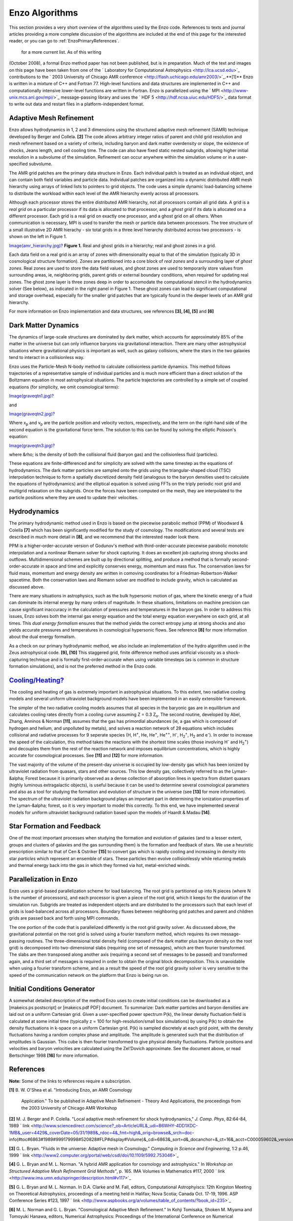 Enzo Algorithms
===============

This section provides a very short overview of the algorithms used by the Enzo
code. References to texts and journal articles providing a more complete
discussion of the algorithms are included at the end of this page for the
interested reader, or you can go to :ref:`EnzoPrimaryReferences`.
 for a more current list. As of this writing
(October 2008), a formal Enzo method paper has not been published, but is in
preparation. Much of the text and images on this page have been taken from one
of the ` Laboratory for Computational Astrophysics <http://lca.ucsd.edu>`_
contributions to the ` 2003 University of Chicago AMR conference
<http://flash.uchicago.edu/amr2003/>`_.**[1]** Enzo is written in a mixture of
C++ and Fortran 77. High-level functions and data structures are implemented in
C++ and computationally intensive lower-level functions are written in Fortran.
Enzo is parallelized using the ` MPI <http://www-unix.mcs.anl.gov/mpi/>`_
message-passing library and uses the ` HDF 5 <http://hdf.ncsa.uiuc.edu/HDF5/>`_
data format to write out data and restart files in a platform-independent
format.

Adaptive Mesh Refinement
------------------------

Enzo allows hydrodynamics in 1, 2 and 3 dimensions using the structured
adaptive mesh refinement (SAMR) technique developed by Berger and Collela.
**[2]** The code allows arbitrary integer ratios of parent and child grid
resolution and mesh refinement based on a variety of criteria, including baryon
and dark matter overdensity or slope, the existence of shocks, Jeans length,
and cell cooling time. The code can also have fixed static nested subgrids,
allowing higher initial resolution in a subvolume of the simulation. Refinement
can occur anywhere within the simulation volume or in a user-specified
subvolume.

The AMR grid patches are the primary data structure in Enzo. Each individual
patch is treated as an individual object, and can contain both field variables
and particle data. Individual patches are organized into a dynamic distributed
AMR mesh hierarchy using arrays of linked lists to pointers to grid objects.
The code uses a simple dynamic load-balancing scheme to distribute the workload
within each level of the AMR hierarchy evenly across all processors.

Although each processor stores the entire distributed AMR hierarchy, not all
processors contain all grid data. A grid is a *real grid* on a particular
processor if its data is allocated to that processor, and a *ghost grid* if its
data is allocated on a different processor.  Each grid is a real grid on
exactly one processor, and a ghost grid on all others.  When communication is
necessary, MPI is used to transfer the mesh or particle data between
processors. The tree structure of a small illustrative 2D AMR hierachy - six
total grids in a three level hierarchy distributed across two processors - is
shown on the left in Figure 1.

`Image(amr\_hierarchy.jpg)? </wiki/Image(amr_hierarchy.jpg)>`_ **Figure 1.**
Real and ghost grids in a hierarchy; real and ghost zones in a grid.

Each data field on a real grid is an array of zones with dimensionality equal
to that of the simulation (typically 3D in cosmological structure formation).
Zones are partitioned into a core block of *real zones* and a surrounding layer
of *ghost zones*. Real zones are used to store the data field values, and ghost
zones are used to temporarily store values from surrounding areas, ie,
neighboring grids, parent grids or external boundary conditions, when required
for updating real zones.  The ghost zone layer is three zones deep in order to
accomodate the computational stencil in the hydrodynamics solver (See below),
as indicated in the right panel in Figure 1. These ghost zones can lead to
significant computational and storage overhead, especially for the smaller grid
patches that are typically found in the deeper levels of an AMR grid hierarchy.

For more information on Enzo implementation and data structures, see references
**[3], [4], [5]** and **[6]**

Dark Matter Dynamics
--------------------

The dynamics of large-scale structures are dominated by dark matter, which
accounts for approximately 85% of the matter in the universe but can only
influence baryons via gravitational interaction.  There are many other
astrophysical situations where gravitational physics is important as well, such
as galaxy collisions, where the stars in the two galaxies tend to interact in a
collisionless way.

Enzo uses the Particle-Mesh N-body method to calculate collisionless particle
dynamics. This method follows trajectories of a representative sample of
individual particles and is much more efficient than a direct solution of the
Boltzmann equation in most astrophysical situations.  The particle trajectories
are controlled by a simple set of coupled equations (for simplicity, we omit
cosmological terms):

`Image(graveqtn1.jpg)? </wiki/Image(graveqtn1.jpg)>`_

and

`Image(graveqtn2.jpg)? </wiki/Image(graveqtn2.jpg)>`_

Where x\ :sub:`p`\  and v\ :sub:`p`\  are the particle position and velocity
vectors, respectively, and the term on the right-hand side of the second
equation is the gravitational force term. The solution to this can be found by
solving the elliptic Poisson's equation:

`Image(graveqtn3.jpg)? </wiki/Image(graveqtn3.jpg)>`_

where &rho; is the density of both the collisional fluid (baryon gas) and the
collisionless fluid (particles).

These equations are finite-differenced and for simplicity are solved with the
same timestep as the equations of hydrodynamics.  The dark matter particles are
sampled onto the grids using the triangular-shaped cloud (TSC) interpolation
technique to form a spatially discretized density field (analogous to the
baryon densities used to calculate the equations of hydrodynamics) and the
elliptical equation is solved using FFTs on the triply periodic root grid and
multigrid relaxation on the subgrids.  Once the forces have been computed on
the mesh, they are interpolated to the particle positions where they are used
to update their velocities.

Hydrodynamics
-------------

The primary hydrodynamic method used in Enzo is based on the piecewise
parabolic method (PPM) of Woodward & Colella **[7]** which has been
significantly modified for the study of cosmology.  The modifications and
several tests are described in much more detail in **[8]**, and we recommend
that the interested reader look there.

PPM is a higher-order-accurate version of Godunov's method with
third-order-accurate piecewise parabolic monotolic interpolation and a
nonlinear Riemann solver for shock capturing. It does an excellent job
capturing strong shocks and outflows. Multidimensional schemes are built up by
directional splitting, and produce a method that is formally
second-order-accurate in space and time and explicitly conserves energy,
momentum and mass flux. The conservation laws for fluid mass, momentum and
energy density are written in comoving coordinates for a
Friedman-Robertson-Walker spacetime. Both the conservation laws and Riemann
solver are modified to include gravity, which is calculated as discussed above.

There are many situations in astrophysics, such as the bulk hypersonic motion
of gas, where the kinetic energy of a fluid can dominate its internal energy by
many orders of magnitude. In these situations, limitations on machine precision
can cause significant inaccuracy in the calculation of pressures and
temperatures in the baryon gas. In order to address this issues, Enzo solves
both the internal gas energy equation and the total energy equation everywhere
on each grid, at all times. This *dual energy formalism* ensures that the
method yields the correct entropy jump at strong shocks and also yields
accurate pressures and temperatures in cosmological hypersonic flows. See
reference **[8]** for more information about the dual energy formalism.

As a check on our primary hydrodynamic method, we also include an
implementation of the hydro algorithm used in the Zeus astrophysical code.
**[9], [10]** This staggered grid, finite difference method uses artificial
viscosity as a shock-capturing technique and is formally first-order-accurate
when using variable timesteps (as is common in structure formation
simulations), and is not the preferred method in the Enzo code.

`Cooling/Heating? </wiki/Cooling/Heating>`_
-------------------------------------------

The cooling and heating of gas is extremely important in astrophysical
situations. To this extent, two radiative cooling models and several uniform
ultraviolet background models have been implemented in an easily extensible
framework.

The simpler of the two radiative cooling models assumes that all species in the
baryonic gas are in equilibrium and calculates cooling rates directly from a
cooling curve assuming Z = 0.3 Z\ :sub:`o`\ .  The second routine, developed by
Abel, Zhang, Anninos & Norman **[11]**, assumes that the gas has primordial
abundances (ie, a gas which is composed of hydrogen and helium, and unpolluted
by metals), and solves a reaction network of 28 equations which includes
collisional and radiative processes for 9 seperate species (H, H\ :sup:`+`\ ,
He, He\ :sup:`+`\ , He\ :sup:`++`\ , H\ :sup:`-`\ , H\ :sub:`2`\ \ :sup:`+`\ ,
H\ :sub:`2`\  and e\ :sup:`-`\ ). In order to increase the speed of the
calculation, this method takes the reactions with the shortest time scales
(those involving H\ :sup:`-`\  and H\ :sub:`2`\ \ :sup:`+`\ ) and decouples
them from the rest of the reaction network and imposes equilibrium
concentrations, which is highly accurate for cosmological processes. See
**[11]** and **[12]** for more information.

The vast majority of the volume of the present-day universe is occupied by
low-density gas which has been ionized by ultraviolet radiation from quasars,
stars and other sources. This low density gas, collectively referred to as the
Lyman-&alpha; Forest because it is primarily observed as a dense collection of
absorption lines in spectra from distant quasars (highly luminous extragalactic
objects), is useful because it can be used to determine several cosmological
parameters and also as a tool for studying the formation and evolution of
structure in the universe (see **[13]** for more information). The spectrum of
the ultraviolet radiation background plays an important part in determining the
ionization properties of the Lyman-&alpha; forest, so it is very important to
model this correctly. To this end, we have implemented several models for
uniform ultraviolet background radiation based upon the models of Haardt &
Madau **[14]**.

Star Formation and Feedback
---------------------------

One of the most important processes when studying the formation and evolution
of galaxies (and to a lesser extent, groups and clusters of galaxies and the
gas surrounding them) is the formation and feedback of stars. We use a
heuristic prescription similar to that of Cen & Ostriker **[15]** to convert
gas which is rapidly cooling and increasing in density into star *particles*
which represent an ensemble of stars. These particles then evolve
collisionlessly while returning metals and thermal energy back into the gas in
which they formed via hot, metal-enriched winds.

Parallelization in Enzo
-----------------------

Enzo uses a grid-based parallelization scheme for load balancing.  The root
grid is partitioned up into N pieces (where N is the number of processors), and
each processor is given a piece of the root grid, which it keeps for the
duration of the simulation run.  Subgrids are treated as independent objects
and are distributed to the processors such that each level of grids is
load-balanced across all processors.  Boundary fluxes between neighboring grid
patches and parent and children grids are passed back and forth using MPI
commands.

The one portion of the code that is parallelized differently is the root grid
gravity solver. As discussed above, the gravitational potential on the root
grid is solved using a fourier transform method, which requires its own
message-passing routines.  The three-dimensional total density field (composed
of the dark matter plus baryon density on the root grid) is decomposed into
two-dimensional slabs (requiring one set of messages), which are then fourier
transformed.  The slabs are then transposed along another axis (requiring a
second set of messages to be passed) and transformed again, and a third set of
messages is required in order to obtain the original block decomposition. This
is unavoidable when using a fourier transform scheme, and as a result the speed
of the root grid gravity solver is very sensitive to the speed of the
communication network on the platform that Enzo is being run on.

Initial Conditions Generator
----------------------------

A somewhat detailed description of the method Enzo uses to create initial
conditions can be downloaded as a [makeics.ps postscript] or [makeics.pdf PDF]
document.  To summarize: Dark matter particles and baryon densities are laid
out on a uniform Cartesian grid. Given a user-specified power spectrum P(k),
the linear density fluctuation field is calculated at some initial time
(typically z = 100 for high-resolution/small box simulations) by using P(k) to
obtain the density fluctuations in k-space on a uniform Cartesian grid.  P(k)
is sampled discretely at each grid point, with the density fluctuations having
a random complex phase and amplitude. The amplitude is generated such that the
distribution of amplitudes is Gaussian.  This cube is then fourier transformed
to give physical density fluctuations. Particle positions and velocities and
baryon velocities are calculated using the Zel'Dovich approximate. See the
document above, or read Bertschinger 1998 **[16]** for more information.

References
----------

**Note:** Some of the links to references require a subscription.

**[1]** B. W. O'Shea et al. "Introducing Enzo, an AMR Cosmology

    Application." To be published in Adaptive Mesh Refinement - Theory
    And Applications,
    the proceedings from the 2003 University of Chicago AMR Workshop


**[2]** M. J. Berger and P. Colella. "Local adaptive mesh
refinement for shock hydrodynamics,"
*J. Comp. Phys*, 82:64-84, 1989
` link <http://www.sciencedirect.com/science?_ob=ArticleURL&_udi=B6WHY-4DD1XDC-1MB&_user=4429&_coverDate=05/31/1989&_rdoc=4&_fmt=high&_orig=browse&_srch=doc-info(#toc#6863#1989#999179998#520828#FLP#display#Volume)&_cdi=6863&_sort=d&_docanchor=&_ct=16&_acct=C000059602&_version=1&_urlVersion=0&_userid=4429&md5=bcf84ef74a3477c5c68c8fad177936ae>`_

**[3]** G. L. Bryan. "Fluids in the universe: Adaptive mesh in
Cosmology."
*Computing in Science and Engineering*, 1:2 p.46, 1999
` link <http://www2.computer.org/portal/web/csdl/doi/10.1109/5992.753046>`_

**[4]** G. L. Bryan and M. L. Norman. "A hybrid AMR application for
cosmology and astrophysics."
In *Workshop on Structured Adaptive Mesh Refinement Grid Methods"*,
p. 165.
IMA Volumes in Mathematics #117, 2000
` link <http://www.ima.umn.edu/springer/description.html#v117>`_

**[5]** G. L. Bryan and M. L. Norman. In D.A. Clarke and M. Fall,
editors,
Computational Astrophyiscs: 12th Kingston Meeting on Theoretical
Astrophysics,
proceedings of a meeting held in Halifax; Nova Scotia; Canada Oct.
17-19, 1996.
ASP Conference Series #123, 1997
` link <http://www.aspbooks.org/a/volumes/table_of_contents/?book_id=235>`_

**[6]** M. L. Norman and G. L. Bryan. "Cosmological Adaptive Mesh
Refinement."
In Kohji Tomisaka, Shoken M. Miyama and Tomoyuki Hanawa, editors,
Numerical Astrophysics: Proceedings of the International Conference
on Numerical Astrophysics 1998,


16. 19. Kluwer Academics, 1999

**[7]** P. R. Woodward and P. Colella. "A piecewise parabolic
method for gas dynamical simulations,"
*J. Comp. Phys*, 54:174, 1984
` link <http://www.sciencedirect.com/science?_ob=ArticleURL&_udi=B6WHY-4DD1PHM-SJ&_user=4429&_coverDate=04/30/1984&_rdoc=9&_fmt=high&_orig=browse&_srch=doc-info(#toc#6863#1984#999459998#520712#FLA#display#Volume)&_cdi=6863&_sort=d&_docanchor=&_ct=11&_acct=C000059602&_version=1&_urlVersion=0&_userid=4429&md5=923fe4515a7800e5c145577ace6dfad1>`_

**[8]** G. L. Bryan, M. L. Norman, J. M. Stone, R. Cen and J. P.
Ostriker. "A piecewise parabolic method for cosmological
hydrodynamics,"
*Comp. Phys. Comm.*, 89:149, 1995
` link <http://adsabs.harvard.edu/abs/1995CoPhC..89..149B>`_

**[9]** J. M. Stone and M. L. Norman. "Zeus-2D: A radiation
magnetohydrodynamics code for
astrophysical flows in two space dimensions. I. The hydrodynamics
algorithms and tests."
*The Astrophysical Journal Supplement*, 80:753, 1992
` link <http://adsabs.harvard.edu/abs/1992ApJS...80..753S>`_

**[10]** J. M. Stone and M. L. Norman. "Zeus-2D: A radiation
magnetohydrodynamics code for
astrophysical flows in two space dimensions. II. The
magnetohydrodynamic algorithms and tests."

    *The Astrophysical Journal Supplement*, 80:791, 1992
    spa


